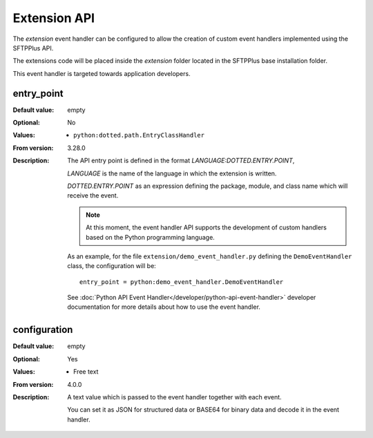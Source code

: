 Extension API
=============

The `extension` event handler can be configured to allow the creation of custom
event handlers implemented using the SFTPPlus API.

The extensions code will be placed inside the `extension` folder located in
the SFTPPlus base installation folder.

This event handler is targeted towards application developers.


entry_point
-----------

:Default value: empty
:Optional: No
:Values: * ``python:dotted.path.EntryClassHandler``
:From version: 3.28.0
:Description:
    The API entry point is defined in the format `LANGUAGE:DOTTED.ENTRY.POINT`,

    `LANGUAGE` is the name of the language in which the extension is
    written.

    `DOTTED.ENTRY.POINT` as an expression defining the package, module, and
    class name which will receive the event.

    ..  note::
        At this moment, the event handler API supports the development of
        custom handlers based on the Python programming language.

    As an example, for the file ``extension/demo_event_handler.py`` defining
    the ``DemoEventHandler`` class, the configuration will be::

        entry_point = python:demo_event_handler.DemoEventHandler

    See :doc:`Python API Event Handler</developer/python-api-event-handler>`
    developer documentation for more details about how to use
    the event handler.


configuration
-------------

:Default value: empty
:Optional: Yes
:Values: * Free text
:From version: 4.0.0
:Description:
    A text value which is passed to the event handler together with each
    event.

    You can set it as JSON for structured data or BASE64 for binary data
    and decode it in the event handler.
